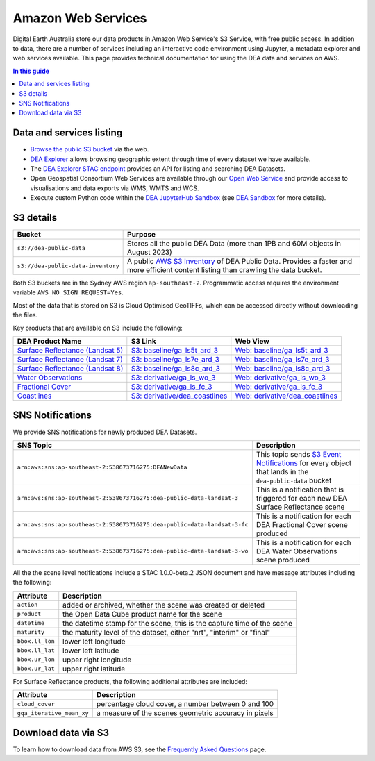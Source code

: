 .. highlight:: console

.. data_and_metadata:

Amazon Web Services
===================

Digital Earth Australia store our data products in Amazon Web Service's S3 Service, with free public access. In addition to data, there are a number of services including an interactive code environment using Jupyter, a metadata explorer and web services available. This page provides technical documentation for using the DEA data and services on AWS.

.. contents:: In this guide
   :local:
   :backlinks: none

Data and services listing
-------------------------

* `Browse the public S3 bucket <https://data.dea.ga.gov.au/>`_ via the web.
* `DEA Explorer <https://explorer.sandbox.dea.ga.gov.au/>`_ allows browsing geographic extent through time of every dataset we have available.
* The `DEA Explorer STAC endpoint <https://explorer.sandbox.dea.ga.gov.au/stac/>`_ provides an API for listing and searching DEA Datasets.
* Open Geospatial Consortium Web Services are available through our `Open Web Service <https://ows.dea.ga.gov.au/>`_ and provide access to visualisations and data exports via WMS, WMTS and WCS.
* Execute custom Python code within the `DEA JupyterHub Sandbox <https://app.sandbox.dea.ga.gov.au/>`_ (see `DEA Sandbox`_ for more details).


S3 details
----------

+------------------------------------+-------------------------------------------------------------------------------------------------------------+
| Bucket                             | Purpose                                                                                                     |
+====================================+=============================================================================================================+
| ``s3://dea-public-data``           | Stores all the public DEA Data (more than 1PB and 60M objects in August 2023)                               |
+------------------------------------+-------------------------------------------------------------------------------------------------------------+
| ``s3://dea-public-data-inventory`` | A public `AWS S3 Inventory <https://docs.aws.amazon.com/AmazonS3/latest/userguide/storage-inventory.html>`_ |
|                                    | of DEA Public Data. Provides a faster and more efficient content listing than crawling the data bucket.     |
+------------------------------------+-------------------------------------------------------------------------------------------------------------+


.. note:

    If you use the public data bucket browser website_, you can replace the URL
    components with direct S3 HTTP references in the form
    ``https://dea-public-data.s3-ap-southeast-2.amazonaws.com/<path>``, so for example,
    a link like
    ``https://data.dea.ga.gov.au/baseline/ga_ls8c_ard_3/091/076/2019/07/31/ga_ls8c_nbart_3-1-0_091076_2019-07-31_final_thumbnail.jpg``
    could be changed to an S3 direct link like
    ``https://dea-public-data.s3-ap-southeast-2.amazonaws.com/baseline/ga_ls8c_ard_3/091/076/2019/07/31/ga_ls8c_nbart_3-1-0_091076_2019-07-31_final_thumbnail.jpg``.

Both S3 buckets are in the Sydney AWS region ``ap-southeast-2``. Programmatic access requires the environment variable ``AWS_NO_SIGN_REQUEST=Yes``.

Most of the data that is stored on S3 is Cloud Optimised GeoTIFFs, which can be accessed directly without downloading the files.

Key products that are available on S3 include the following:

+------------------------------------+--------------------------------------+----------------------------------------+
| DEA Product Name                   | S3 Link                              | Web View                               |
+====================================+======================================+========================================+
| `Surface Reflectance (Landsat 5)`_ | `S3: baseline/ga_ls5t_ard_3`_        | `Web: baseline/ga_ls5t_ard_3`_         |
+------------------------------------+--------------------------------------+----------------------------------------+
| `Surface Reflectance (Landsat 7)`_ | `S3: baseline/ga_ls7e_ard_3`_        | `Web: baseline/ga_ls7e_ard_3`_         |
+------------------------------------+--------------------------------------+----------------------------------------+
| `Surface Reflectance (Landsat 8)`_ | `S3: baseline/ga_ls8c_ard_3`_        | `Web: baseline/ga_ls8c_ard_3`_         |
+------------------------------------+--------------------------------------+----------------------------------------+
| `Water Observations`_              | `S3: derivative/ga_ls_wo_3`_         | `Web: derivative/ga_ls_wo_3`_          |
+------------------------------------+--------------------------------------+----------------------------------------+
| `Fractional Cover`_                | `S3: derivative/ga_ls_fc_3`_         | `Web: derivative/ga_ls_fc_3`_          |
+------------------------------------+--------------------------------------+----------------------------------------+
| `Coastlines`_                      | `S3: derivative/dea_coastlines`_     | `Web: derivative/dea_coastlines`_      |
+------------------------------------+--------------------------------------+----------------------------------------+

.. _`Surface Reflectance (Landsat 5)`: /data/product/dea-surface-reflectance-landsat-5-tm
.. _`Surface Reflectance (Landsat 7)`: /data/product/dea-surface-reflectance-landsat-7-etm
.. _`Surface Reflectance (Landsat 8)`: /data/product/dea-surface-reflectance-landsat-8-oli-tirs
.. _`Water Observations`: /data/product/dea-water-observations-landsat
.. _`Fractional Cover`: /data/product/dea-fractional-cover-landsat
.. _`Coastlines`: /data/product/dea-coastlines
.. _`S3: baseline/ga_ls5t_ard_3`: s3://dea-public-data/baseline/ga_ls5t_ard_3
.. _`S3: baseline/ga_ls7e_ard_3`: s3://dea-public-data/baseline/ga_ls7e_ard_3
.. _`S3: baseline/ga_ls8c_ard_3`: s3://dea-public-data/baseline/ga_ls8c_ard_3
.. _`S3: derivative/ga_ls_wo_3`: s3://dea-public-data/derivative/ga_ls_wo_3
.. _`S3: derivative/ga_ls_fc_3`: s3://dea-public-data/derivative/ga_ls_fc_3
.. _`S3: derivative/dea_coastlines`: s3://dea-public-data/derivative/dea_coastlines
.. _`Web: baseline/ga_ls5t_ard_3`: https://data.dea.ga.gov.au/?prefix=baseline/ga_ls5t_ard_3
.. _`Web: baseline/ga_ls7e_ard_3`: https://data.dea.ga.gov.au/?prefix=baseline/ga_ls7e_ard_3
.. _`Web: baseline/ga_ls8c_ard_3`: https://data.dea.ga.gov.au/?prefix=baseline/ga_ls8c_ard_3
.. _`Web: derivative/ga_ls_wo_3`: https://data.dea.ga.gov.au/?prefix=derivative/ga_ls_wo_3
.. _`Web: derivative/ga_ls_fc_3`: https://data.dea.ga.gov.au/?prefix=derivative/ga_ls_fc_3
.. _`Web: derivative/dea_coastlines`: https://data.dea.ga.gov.au/?prefix=derivative/dea_coastlines


SNS Notifications
-----------------

We provide SNS notifications for newly produced DEA Datasets.

+--------------------------------------------------------------------------+----------------------------------------------------------------------------------------------------------------------------+
| SNS Topic                                                                | Description                                                                                                                |
+==========================================================================+============================================================================================================================+
| ``arn:aws:sns:ap-southeast-2:538673716275:DEANewData``                   | This topic sends `S3 Event Notifications <https://docs.aws.amazon.com/AmazonS3/latest/userguide/EventNotifications.html>`_ |
|                                                                          | for every object that lands in the ``dea-public-data`` bucket                                                              |
|                                                                          |                                                                                                                            |
+--------------------------------------------------------------------------+----------------------------------------------------------------------------------------------------------------------------+
| ``arn:aws:sns:ap-southeast-2:538673716275:dea-public-data-landsat-3``    | This is a notification that is triggered for each new DEA Surface Reflectance scene                                        |
+--------------------------------------------------------------------------+----------------------------------------------------------------------------------------------------------------------------+
| ``arn:aws:sns:ap-southeast-2:538673716275:dea-public-data-landsat-3-fc`` | This is a notification for each DEA Fractional Cover scene produced                                                        |
+--------------------------------------------------------------------------+----------------------------------------------------------------------------------------------------------------------------+
| ``arn:aws:sns:ap-southeast-2:538673716275:dea-public-data-landsat-3-wo`` | This is a notification for each DEA Water Observations scene produced                                                      |
+--------------------------------------------------------------------------+----------------------------------------------------------------------------------------------------------------------------+

All the the scene level notifications include a STAC 1.0.0-beta.2 JSON document
and have message attributes including the following:

+-----------------+-------------------------------------------------------------------------+
| Attribute       | Description                                                             |
+=================+=========================================================================+
| ``action``      | added or archived, whether the scene was created or deleted             |
+-----------------+-------------------------------------------------------------------------+
| ``product``     | the Open Data Cube product name for the scene                           |
+-----------------+-------------------------------------------------------------------------+
| ``datetime``    | the datetime stamp for the scene, this is the capture time of the scene |
+-----------------+-------------------------------------------------------------------------+
| ``maturity``    | the maturity level of the dataset, either "nrt", "interim" or "final"   |
+-----------------+-------------------------------------------------------------------------+
| ``bbox.ll_lon`` | lower left longitude                                                    |
+-----------------+-------------------------------------------------------------------------+
| ``bbox.ll_lat`` | lower left latitude                                                     |
+-----------------+-------------------------------------------------------------------------+
| ``bbox.ur_lon`` | upper right longitude                                                   |
+-----------------+-------------------------------------------------------------------------+
| ``bbox.ur_lat`` | upper right latitude                                                    |
+-----------------+-------------------------------------------------------------------------+

For Surface Reflectance products, the following additional attributes are included:

+---------------------------+------------------------------------------------------+
| Attribute                 | Description                                          |
+===========================+======================================================+
| ``cloud_cover``           | percentage cloud cover, a number between 0 and 100   |
+---------------------------+------------------------------------------------------+
| ``gqa_iterative_mean_xy`` | a measure of the scenes geometric accuracy in pixels |
+---------------------------+------------------------------------------------------+

.. _website: https://data.dea.ga.gov.au
.. _DEA Sandbox: /guides/setup/Sandbox/sandbox/


Download data via S3
--------------------

To learn how to download data from AWS S3, see the `Frequently Asked Questions </guides/about/faq/>`_ page.

